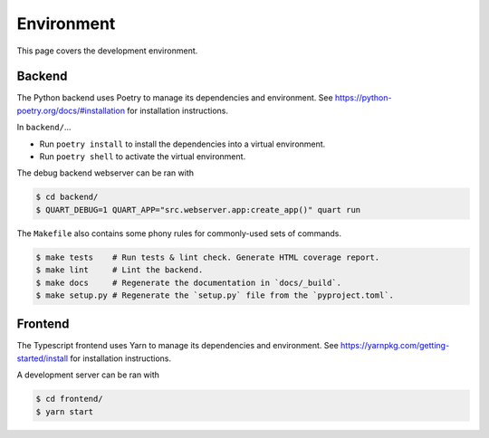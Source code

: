 .. _hacking_environment:

Environment
===========

This page covers the development environment.

Backend
-------

The Python backend uses Poetry to manage its dependencies and environment.
See https://python-poetry.org/docs/#installation for installation instructions.

In ``backend/``...

- Run ``poetry install`` to install the dependencies into a virtual environment.
- Run ``poetry shell`` to activate the virtual environment.

The debug backend webserver can be ran with

.. code-block:: sh

   $ cd backend/
   $ QUART_DEBUG=1 QUART_APP="src.webserver.app:create_app()" quart run

The ``Makefile`` also contains some phony rules for commonly-used sets of
commands.

.. code-block:: sh

   $ make tests    # Run tests & lint check. Generate HTML coverage report.
   $ make lint     # Lint the backend.
   $ make docs     # Regenerate the documentation in `docs/_build`.
   $ make setup.py # Regenerate the `setup.py` file from the `pyproject.toml`.

Frontend
--------

The Typescript frontend uses Yarn to manage its dependencies and
environment. See https://yarnpkg.com/getting-started/install for installation
instructions.

A development server can be ran with

.. code-block:: sh

   $ cd frontend/
   $ yarn start
